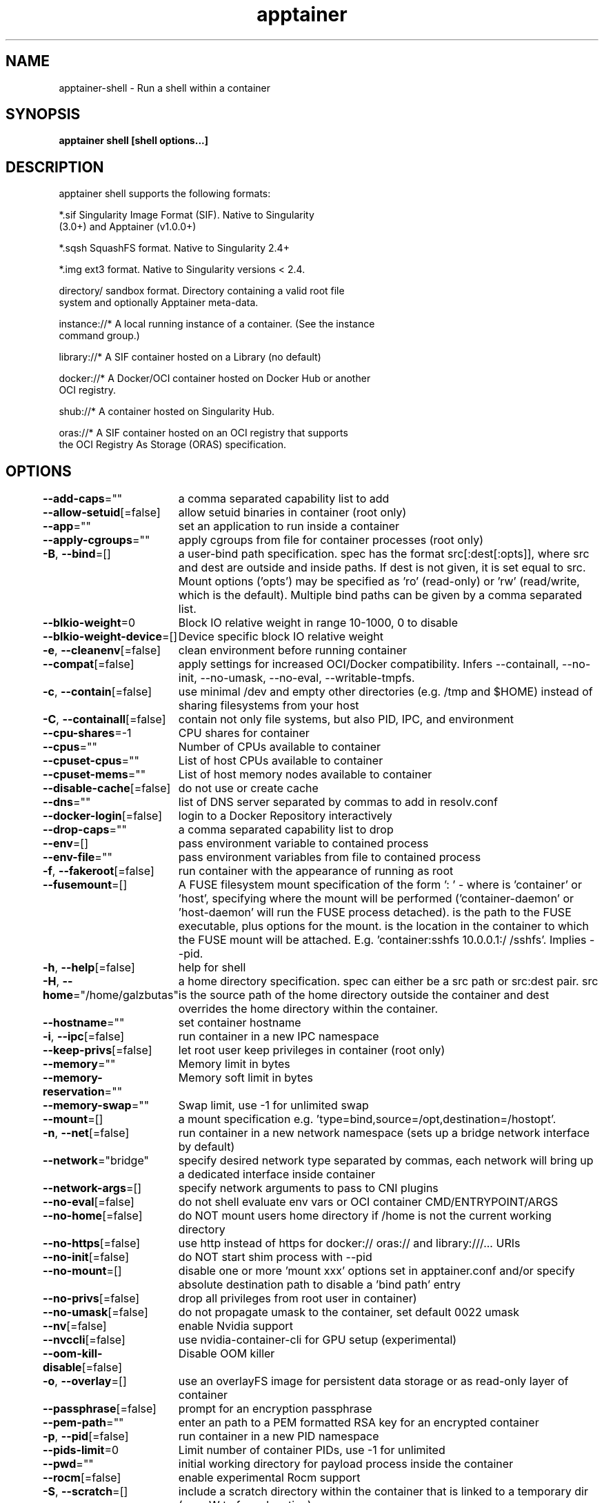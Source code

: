 .nh
.TH "apptainer" "1" "Sep 2022" "Auto generated by spf13/cobra" ""

.SH NAME
.PP
apptainer-shell - Run a shell within a container


.SH SYNOPSIS
.PP
\fBapptainer shell [shell options...] \fP


.SH DESCRIPTION
.PP
apptainer shell supports the following formats:

.PP
*.sif               Singularity Image Format (SIF). Native to Singularity
                      (3.0+) and Apptainer (v1.0.0+)

.PP
*.sqsh              SquashFS format.  Native to Singularity 2.4+

.PP
*.img               ext3 format. Native to Singularity versions < 2.4.

.PP
directory/          sandbox format. Directory containing a valid root file
                      system and optionally Apptainer meta-data.

.PP
instance://*        A local running instance of a container. (See the instance
                      command group.)

.PP
library://*         A SIF container hosted on a Library (no default)

.PP
docker://*          A Docker/OCI container hosted on Docker Hub or another
                      OCI registry.

.PP
shub://*            A container hosted on Singularity Hub.

.PP
oras://*            A SIF container hosted on an OCI registry that supports
                      the OCI Registry As Storage (ORAS) specification.


.SH OPTIONS
.PP
\fB--add-caps\fP=""
	a comma separated capability list to add

.PP
\fB--allow-setuid\fP[=false]
	allow setuid binaries in container (root only)

.PP
\fB--app\fP=""
	set an application to run inside a container

.PP
\fB--apply-cgroups\fP=""
	apply cgroups from file for container processes (root only)

.PP
\fB-B\fP, \fB--bind\fP=[]
	a user-bind path specification.  spec has the format src[:dest[:opts]], where src and dest are outside and inside paths.  If dest is not given, it is set equal to src.  Mount options ('opts') may be specified as 'ro' (read-only) or 'rw' (read/write, which is the default). Multiple bind paths can be given by a comma separated list.

.PP
\fB--blkio-weight\fP=0
	Block IO relative weight in range 10-1000, 0 to disable

.PP
\fB--blkio-weight-device\fP=[]
	Device specific block IO relative weight

.PP
\fB-e\fP, \fB--cleanenv\fP[=false]
	clean environment before running container

.PP
\fB--compat\fP[=false]
	apply settings for increased OCI/Docker compatibility. Infers --containall, --no-init, --no-umask, --no-eval, --writable-tmpfs.

.PP
\fB-c\fP, \fB--contain\fP[=false]
	use minimal /dev and empty other directories (e.g. /tmp and $HOME) instead of sharing filesystems from your host

.PP
\fB-C\fP, \fB--containall\fP[=false]
	contain not only file systems, but also PID, IPC, and environment

.PP
\fB--cpu-shares\fP=-1
	CPU shares for container

.PP
\fB--cpus\fP=""
	Number of CPUs available to container

.PP
\fB--cpuset-cpus\fP=""
	List of host CPUs available to container

.PP
\fB--cpuset-mems\fP=""
	List of host memory nodes available to container

.PP
\fB--disable-cache\fP[=false]
	do not use or create cache

.PP
\fB--dns\fP=""
	list of DNS server separated by commas to add in resolv.conf

.PP
\fB--docker-login\fP[=false]
	login to a Docker Repository interactively

.PP
\fB--drop-caps\fP=""
	a comma separated capability list to drop

.PP
\fB--env\fP=[]
	pass environment variable to contained process

.PP
\fB--env-file\fP=""
	pass environment variables from file to contained process

.PP
\fB-f\fP, \fB--fakeroot\fP[=false]
	run container with the appearance of running as root

.PP
\fB--fusemount\fP=[]
	A FUSE filesystem mount specification of the form ': \&' - where  is 'container' or 'host', specifying where the mount will be performed ('container-daemon' or 'host-daemon' will run the FUSE process detached).  is the path to the FUSE executable, plus options for the mount.  is the location in the container to which the FUSE mount will be attached. E.g. 'container:sshfs 10.0.0.1:/ /sshfs'. Implies --pid.

.PP
\fB-h\fP, \fB--help\fP[=false]
	help for shell

.PP
\fB-H\fP, \fB--home\fP="/home/galzbutas"
	a home directory specification.  spec can either be a src path or src:dest pair.  src is the source path of the home directory outside the container and dest overrides the home directory within the container.

.PP
\fB--hostname\fP=""
	set container hostname

.PP
\fB-i\fP, \fB--ipc\fP[=false]
	run container in a new IPC namespace

.PP
\fB--keep-privs\fP[=false]
	let root user keep privileges in container (root only)

.PP
\fB--memory\fP=""
	Memory limit in bytes

.PP
\fB--memory-reservation\fP=""
	Memory soft limit in bytes

.PP
\fB--memory-swap\fP=""
	Swap limit, use -1 for unlimited swap

.PP
\fB--mount\fP=[]
	a mount specification e.g. 'type=bind,source=/opt,destination=/hostopt'.

.PP
\fB-n\fP, \fB--net\fP[=false]
	run container in a new network namespace (sets up a bridge network interface by default)

.PP
\fB--network\fP="bridge"
	specify desired network type separated by commas, each network will bring up a dedicated interface inside container

.PP
\fB--network-args\fP=[]
	specify network arguments to pass to CNI plugins

.PP
\fB--no-eval\fP[=false]
	do not shell evaluate env vars or OCI container CMD/ENTRYPOINT/ARGS

.PP
\fB--no-home\fP[=false]
	do NOT mount users home directory if /home is not the current working directory

.PP
\fB--no-https\fP[=false]
	use http instead of https for docker:// oras:// and library:///... URIs

.PP
\fB--no-init\fP[=false]
	do NOT start shim process with --pid

.PP
\fB--no-mount\fP=[]
	disable one or more 'mount xxx' options set in apptainer.conf and/or specify absolute destination path to disable a 'bind path' entry

.PP
\fB--no-privs\fP[=false]
	drop all privileges from root user in container)

.PP
\fB--no-umask\fP[=false]
	do not propagate umask to the container, set default 0022 umask

.PP
\fB--nv\fP[=false]
	enable Nvidia support

.PP
\fB--nvccli\fP[=false]
	use nvidia-container-cli for GPU setup (experimental)

.PP
\fB--oom-kill-disable\fP[=false]
	Disable OOM killer

.PP
\fB-o\fP, \fB--overlay\fP=[]
	use an overlayFS image for persistent data storage or as read-only layer of container

.PP
\fB--passphrase\fP[=false]
	prompt for an encryption passphrase

.PP
\fB--pem-path\fP=""
	enter an path to a PEM formatted RSA key for an encrypted container

.PP
\fB-p\fP, \fB--pid\fP[=false]
	run container in a new PID namespace

.PP
\fB--pids-limit\fP=0
	Limit number of container PIDs, use -1 for unlimited

.PP
\fB--pwd\fP=""
	initial working directory for payload process inside the container

.PP
\fB--rocm\fP[=false]
	enable experimental Rocm support

.PP
\fB-S\fP, \fB--scratch\fP=[]
	include a scratch directory within the container that is linked to a temporary dir (use -W to force location)

.PP
\fB--security\fP=[]
	enable security features (SELinux, Apparmor, Seccomp)

.PP
\fB-s\fP, \fB--shell\fP=""
	path to program to use for interactive shell

.PP
\fB--syos\fP[=false]
	execute SyOS shell

.PP
\fB--unsquash\fP[=false]
	Convert SIF file to temporary sandbox before running

.PP
\fB-u\fP, \fB--userns\fP[=false]
	run container in a new user namespace

.PP
\fB--uts\fP[=false]
	run container in a new UTS namespace

.PP
\fB--vm\fP[=false]
	enable VM support

.PP
\fB--vm-cpu\fP="1"
	number of CPU cores to allocate to Virtual Machine (implies --vm)

.PP
\fB--vm-err\fP[=false]
	enable attaching stderr from VM

.PP
\fB--vm-ip\fP="dhcp"
	IP Address to assign for container usage. Defaults to DHCP within bridge network.

.PP
\fB--vm-ram\fP="1024"
	amount of RAM in MiB to allocate to Virtual Machine (implies --vm)

.PP
\fB-W\fP, \fB--workdir\fP=""
	working directory to be used for /tmp, /var/tmp and $HOME (if -c/--contain was also used)

.PP
\fB-w\fP, \fB--writable\fP[=false]
	by default all Apptainer containers are available as read only. This option makes the file system accessible as read/write.

.PP
\fB--writable-tmpfs\fP[=false]
	makes the file system accessible as read-write with non persistent data (with overlay support only)


.SH EXAMPLE
.PP
.RS

.nf

  $ apptainer shell /tmp/Debian.sif
  Apptainer/Debian.sif> pwd
  /home/gmk/test
  Apptainer/Debian.sif> exit

  $ apptainer shell -C /tmp/Debian.sif
  Apptainer/Debian.sif> pwd
  /home/gmk
  Apptainer/Debian.sif> ls -l
  total 0
  Apptainer/Debian.sif> exit

  $ sudo apptainer shell -w /tmp/Debian.sif
  $ sudo apptainer shell --writable /tmp/Debian.sif

  $ apptainer shell instance://my_instance

  $ apptainer shell instance://my_instance
  Apptainer: Invoking an interactive shell within container...
  Apptainer container:~> ps -ef
  UID        PID  PPID  C STIME TTY          TIME CMD
  ubuntu       1     0  0 20:00 ?        00:00:00 /usr/local/bin/apptainer/bin/appinit
  ubuntu       2     0  0 20:01 pts/8    00:00:00 /bin/bash --norc
  ubuntu       3     2  0 20:02 pts/8    00:00:00 ps -ef

.fi
.RE


.SH SEE ALSO
.PP
\fBapptainer(1)\fP


.SH HISTORY
.PP
19-Sep-2022 Auto generated by spf13/cobra
